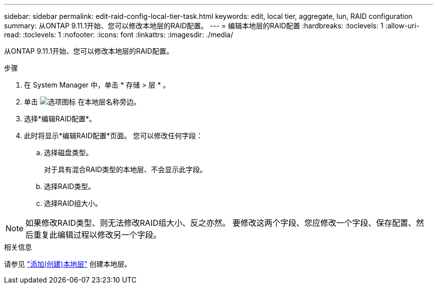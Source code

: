 ---
sidebar: sidebar 
permalink: edit-raid-config-local-tier-task.html 
keywords: edit, local tier, aggregate, lun, RAID configuration 
summary: 从ONTAP 9.11.1开始、您可以修改本地层的RAID配置。 
---
= 编辑本地层的RAID配置
:hardbreaks:
:toclevels: 1
:allow-uri-read: 
:toclevels: 1
:nofooter: 
:icons: font
:linkattrs: 
:imagesdir: ./media/


[role="lead"]
从ONTAP 9.11.1开始、您可以修改本地层的RAID配置。

.步骤
. 在 System Manager 中，单击 * 存储 > 层 * 。
. 单击 image:icon_kabob.gif["选项图标"] 在本地层名称旁边。
. 选择*编辑RAID配置*。
. 此时将显示*编辑RAID配置*页面。  您可以修改任何字段：
+
--
.. 选择磁盘类型。
+
对于具有混合RAID类型的本地层、不会显示此字段。

.. 选择RAID类型。
.. 选择RAID组大小。


--



NOTE: 如果修改RAID类型、则无法修改RAID组大小、反之亦然。  要修改这两个字段、您应修改一个字段、保存配置、然后重复此编辑过程以修改另一个字段。

.相关信息
请参见 link:add-create-local-tier-task.html["添加(创建)本地层"] 创建本地层。
